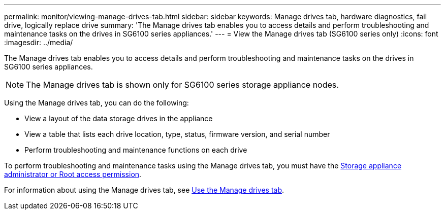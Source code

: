 ---
permalink: monitor/viewing-manage-drives-tab.html
sidebar: sidebar
keywords: Manage drives tab, hardware diagnostics, fail drive, logically replace drive
summary: 'The Manage drives tab enables you to access details and perform troubleshooting and maintenance tasks on the drives in SG6100 series appliances.'
---
= View the Manage drives tab (SG6100 series only)
:icons: font
:imagesdir: ../media/

[.lead]
The Manage drives tab enables you to access details and perform troubleshooting and maintenance tasks on the drives in SG6100 series appliances.

NOTE: The Manage drives tab is shown only for SG6100 series storage appliance nodes.

Using the Manage drives tab, you can do the following:

* View a layout of the data storage drives in the appliance
* View a table that lists each drive location, type, status, firmware version, and serial number
* Perform troubleshooting and maintenance functions on each drive

To perform troubleshooting and maintenance tasks using the Manage drives tab, you must have the link:../admin/admin-group-permissions.html[Storage appliance administrator or Root access permission].

For information about using the Manage drives tab, see https://review.docs.netapp.com/us-en/storagegrid-appliances_main/sg6100/manage-drives-tab.html[Use the Manage drives tab^].
